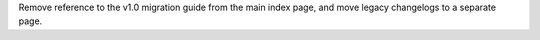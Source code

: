Remove reference to the v1.0 migration guide from the main index page, and move legacy changelogs to a separate page.
